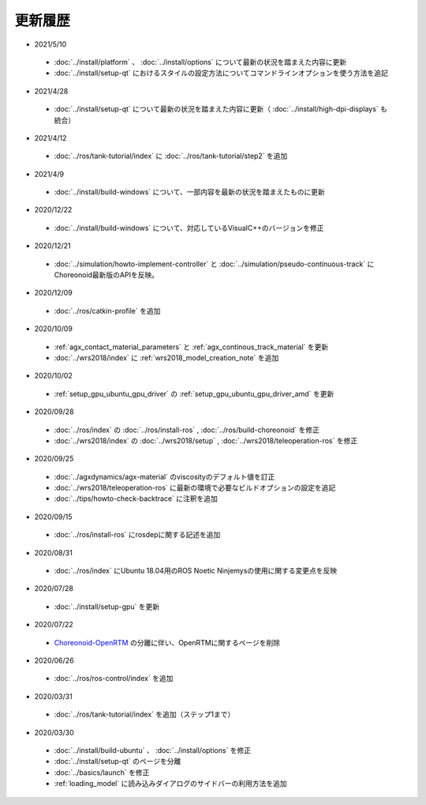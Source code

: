 更新履歴
========

* 2021/5/10
 * :doc:`../install/platform` 、 :doc:`../install/options` について最新の状況を踏まえた内容に更新
 * :doc:`../install/setup-qt` におけるスタイルの設定方法についてコマンドラインオプションを使う方法を追記

* 2021/4/28
 * :doc:`../install/setup-qt` について最新の状況を踏まえた内容に更新（ :doc:`../install/high-dpi-displays` も統合）

* 2021/4/12
 * :doc:`../ros/tank-tutorial/index` に :doc:`../ros/tank-tutorial/step2` を追加

* 2021/4/9
 * :doc:`../install/build-windows` について、一部内容を最新の状況を踏まえたものに更新

* 2020/12/22
 * :doc:`../install/build-windows` について、対応しているVisualC++のバージョンを修正

* 2020/12/21
 * :doc:`../simulation/howto-implement-controller` と :doc:`../simulation/pseudo-continuous-track` にChoreonoid最新版のAPIを反映。

* 2020/12/09
 * :doc:`../ros/catkin-profile` を追加

* 2020/10/09
 * :ref:`agx_contact_material_parameters` と :ref:`agx_continous_track_material` を更新
 * :doc:`../wrs2018/index` に :ref:`wrs2018_model_creation_note` を追加
   
* 2020/10/02
 * :ref:`setup_gpu_ubuntu_gpu_driver` の :ref:`setup_gpu_ubuntu_gpu_driver_amd` を更新

* 2020/09/28
 * :doc:`../ros/index` の :doc:`../ros/install-ros` , :doc:`../ros/build-choreonoid` を修正
 * :doc:`../wrs2018/index` の :doc:`../wrs2018/setup` , :doc:`../wrs2018/teleoperation-ros` を修正

* 2020/09/25
 * :doc:`../agxdynamics/agx-material` のviscosityのデフォルト値を訂正
 * :doc:`../wrs2018/teleoperation-ros` に最新の環境で必要なビルドオプションの設定を追記
 * :doc:`../tips/howto-check-backtrace` に注釈を追加

* 2020/09/15
 * :doc:`../ros/install-ros` にrosdepに関する記述を追加

* 2020/08/31
 * :doc:`../ros/index` にUbuntu 18.04用のROS Noetic Ninjemysの使用に関する変更点を反映

* 2020/07/28
 * :doc:`../install/setup-gpu` を更新

* 2020/07/22
 * `Choreonoid-OpenRTM <https://github.com/OpenRTM/choreonoid-openrtm>`_ の分離に伴い、OpenRTMに関するページを削除

* 2020/06/26
 * :doc:`../ros/ros-control/index` を追加
   
* 2020/03/31
 * :doc:`../ros/tank-tutorial/index` を追加（ステップ1まで）

* 2020/03/30
 * :doc:`../install/build-ubuntu` 、 :doc:`../install/options` を修正
 * :doc:`../install/setup-qt` のページを分離
 * :doc:`../basics/launch` を修正
 * :ref:`loading_model` に読み込みダイアログのサイドバーの利用方法を追加
